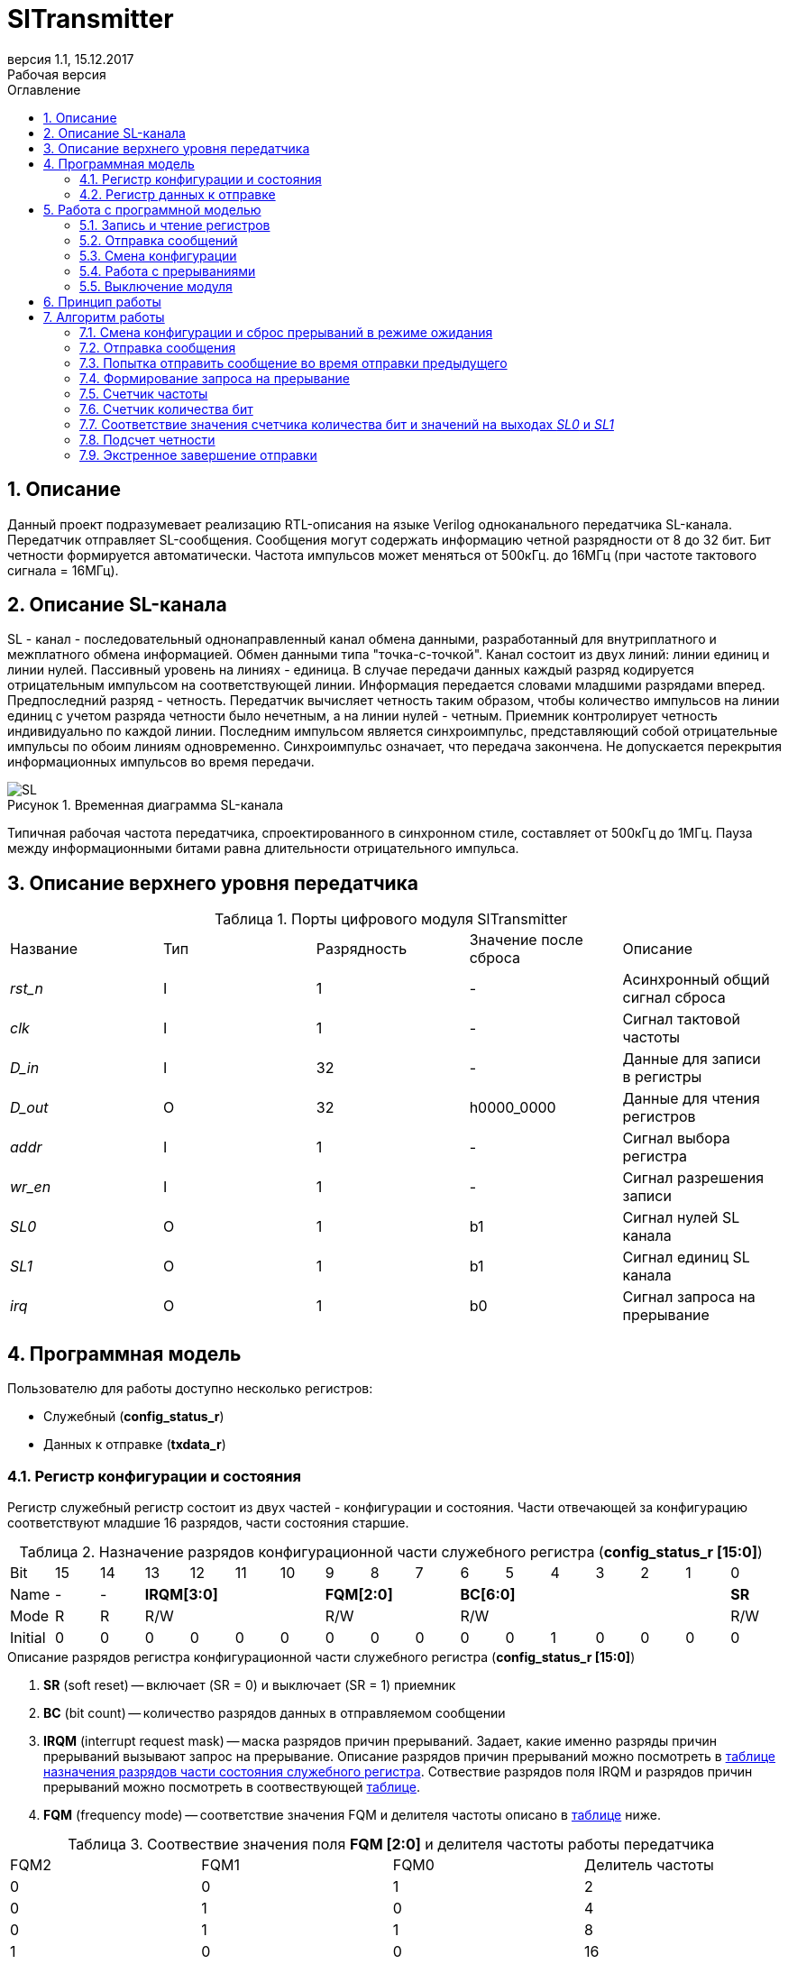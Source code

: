 = SlTransmitter
:Date:      31.01.2017
:Revision:  0.3
:toc:       right
:toclevels: 3
:icons:     font
:source-highlighter: rouge
:table-caption:     Таблица
:listing-caption:   Код
:chapter-label:     Глава
:toc-title:         Оглавление
:version-label:     Версия
:figure-caption:    Рисунок
:imagesdir:         ./../img/
:sectnums:
:sectnumlevels: 3
:revnumber: 1.1
:revdate:   15.12.2017
:revremark: Рабочая версия

[[trans-main-description]]
== Описание
Данный проект подразумевает реализацию RTL-описания на языке Verilog одноканального передатчика SL-канала.
Передатчик отправляет SL-сообщения. Сообщения могут содержать информацию четной разрядности от 8 до 32 бит.
Бит четности формируется автоматически. Частота импульсов может меняться от 500кГц.
до 16МГц (при частоте тактового сигнала = 16МГц).

[[sl-channel-review-2]]
== Описание SL-канала
SL - канал - последовательный однонаправленный канал обмена данными, разработанный
для внутриплатного и межплатного обмена информацией. Обмен данными типа "точка-с-точкой".
Канал состоит из двух линий: линии единиц и линии нулей.
Пассивный уровень на линиях - единица.
В случае передачи данных каждый разряд кодируется отрицательным импульсом на соответствующей линии.
Информация передается словами младшими разрядами вперед. Предпоследний разряд - четность.
Передатчик вычисляет четность таким образом,
чтобы количество импульсов на линии единиц с учетом разряда четности было нечетным,
а на линии нулей - четным. Приемник контролирует четность индивидуально по каждой линии.
Последним импульсом является синхроимпульс, представляющий собой отрицательные
импульсы по обоим линиям одновременно. Синхроимпульс означает, что передача закончена.
Не допускается перекрытия информационных импульсов во время передачи.

image::SL.png[title="Временная диаграмма SL-канала", align="center"]

Типичная рабочая частота передатчика, спроектированного в синхронном стиле,
составляет от 500кГц до 1МГц. Пауза между информационными битами равна длительности
 отрицательного импульса.

[[trans-top-level-description]]
== Описание верхнего уровня передатчика

.Порты цифрового модуля SlTransmitter
[cols="5*^", halign="left", width=99%]
|===
|Название      |Тип |Разрядность |Значение после сброса |Описание
|_rst_n_       |I   |1           | -         |Асинхронный общий сигнал сброса
|_clk_         |I   |1           | -         |Сигнал тактовой частоты
|_D_in_        |I   |32          | -         |Данные для записи в регистры
|_D_out_       |O   |32          |h0000_0000 |Данные для чтения регистров
|_addr_        |I   |1           | -         |Сигнал выбора регистра
|_wr_en_       |I   |1           | -         |Сигнал разрешения записи
|_SL0_         |O   |1           |b1         |Сигнал нулей SL канала
|_SL1_         |O   |1           |b1         |Сигнал единиц SL канала
|_irq_         |O   |1           |b0         |Сигнал запроса на прерывание
|===

<<<
[[trans-programm-model]]
== Программная модель
Пользователю для работы доступно несколько регистров:

* Служебный (*config_status_r*)
* Данных к отправке (*txdata_r*)

=== Регистр конфигурации и состояния

Регистр служебный регистр состоит из двух частей - конфигурации и состояния. Части отвечающей за конфигурацию соответствуют младшие 16 разрядов,
части состояния старшие.

[[tr_conf_table]]
.Назначение разрядов конфигурационной части служебного регистра (*config_status_r [15:0]*)
[cols="17*^", width=99%]
|===
|Bit        |15   |14  |  13 |12 |11 |10 |9  |8  |7    |6 |5 |4 |3 |2 |1   |0
|Name       |-    |- 4+|*IRQM[3:0]*    3+|*FQM[2:0]* 6+|*BC[6:0]*          |*SR*
|Mode       |R    |R 4+|R/W            3+|R/W        6+|R/W                |R/W
|Initial    |0    |0   |0  |0  |0  |0    |0  |0  |0    |0 |0 |1 |0 |0 |0   |0
|===

.Описание разрядов регистра конфигурационной части служебного регистра (*config_status_r [15:0]*)
. *SR* (soft reset) -- включает (SR = 0) и выключает (SR = 1) приемник
. *BC* (bit count) -- количество разрядов данных в отправляемом сообщении
. *IRQM* (interrupt request mask) -- маска разрядов причин прерываний.
  Задает, какие именно разряды причин прерываний вызывают запрос на прерывание.
  Описание разрядов причин прерываний можно посмотреть в <<trans_IRQM_table,таблице назначения разрядов части состояния служебного регистра>>.
  Сотвествие разрядов поля IRQM и разрядов причин прерываний можно посмотреть в соотвествующей <<trans_IRQM_table, таблице>>.
. *FQM* (frequency mode) -- соответствие значения FQM и делителя частоты описано в <<trans_FQM_table, таблице>> ниже.

[[trans_FQM_table]]
.Соотвествие значения поля *FQM [2:0]* и делителя частоты работы передатчика
[cols="4*^", width=99%]
|===
|FQM2 |FQM1 | FQM0   | Делитель частоты
|0    |0    |1       |2
|0    |1    |0       |4
|0    |1    |1       |8
|1    |0    |0       |16
|0    |0    |0       |32
|1    |0    |1       |32
|1    |1    |0       |32
|1    |1    |1       |32
|===

[[trans_status_part_table]]
.Назначение разрядов части состояния служебного регистра (*config_status_r [31:16]*)
[cols="17*^", width=99%]
|===
|Bit     |31 |30 |29 |28 |27       |26      |25      |24      |23 |22 |21 |20 |19 |18 |17 |16
|Name    |-  |-  |-  |-  |*IRQDWE* |*IRQIC* |*IRQCC* |*IRQSM* |-  |-  |-  |-  |-  |-  |-  |*SIP*
|Mode    |R  |R  |R  |R  |R/W0     |R/W0    |R/W0    |R/W0    |R  |R  |R  |R  |R  |R  |R  |R
|Initial |0  |0  |0  |0  |0        |0       |0       |0       |0  |0  |0  |0  |0  |0  |0  |0
|===

.Описание разрядов части состояния служебного регистра (*config_status_r [31:16]*)
. *SIP* (send in process) -- разряд идещего процесса отправки сообщения
. *IRQSM* (interrupt request of sent message) -- разряд успешно отправленного сообщения
. *IRQWCC* (interrupt request of wrong configuration change) --  прозошла попытка сменить конфигурацию во время отправки сообщения
. *IRQICC* (interrupt request of incorrect  configuration change ) -- произошлп попытка установить неверную конфигурацию
. *IRQDWE* (interrupt request of data write error) -- произошла попытка записать сообщение во время отправки предыдущего

[[trans_IRQM_table]]
.Соотвествие разрядов <<tr_conf_table,*IRQM [3:0]*>> и маскирования разрядов причин прерываний
[cols="2*^", width=99%]
|===
|Разряд поля *IRQM*     |Маскируемый разряд
|*IRQM0*                                  |*IRQSM*
|*IRQM1*                                  |*IRQWCC*
|*IRQM2*                                  |*IRQICC*
|*IRQM3*                                  |*IRQDWE*
|===

=== Регистр данных к отправке
*txdata_r[31:0]*

.Назначение разрядов регистра данных к отправке (*txdata_r*)
[cols="2*^", width=99%]
|===
|Bit     |31 - 0
|Name    |*DATA*
|Mode    |R/W
|Initial |0
|===
.Описание разрядов регистра  данных к отправке (*txdata_r*)
*DATA* - данные к отправке.

<<<
== Работа с программной моделью

=== Запись и чтение регистров
Управление модулем осуществляется путем записи или чтения регистров.

Для считывания текущего значения одного из регистров блока необходимо последовательный
 на порт _addr_ адрес регистра, указанный в <<trans_addr_table, таблице>>,
 длительностью не меньше такта опорной тактовой частоты _clk_.
Значение регистра будет сформировано на шине _D_out_ через такт опорной частоты после фронта сигнала на шине _addr_.

Для записи значения в один из регистров блока необходимо сформировать:

* на порт _addr_ -- адрес регистра
* на шине _D_in_ -- записываемую информацию,
* на порт _wr_en_ -- значение 1.

Также на на шине d_out через такт опорной частоты _clk_ после фронта сигнала на шине _addr_ будет сформировано значение записанного регистра.
Значение шины d_out будет соответствовать значению последнего опрошенного или записанного регистра до формирования следующего запроса.

image::image_SlTransmitter_read_write_waveform.png[title="Временная диаграмма чтения и записи регистров модуля SlTransmitter", align="center"]

[[trans_addr_table]]
.Адреса регистров
[cols="2*^", width=99%]
|===
|Значение сигнала _addr_ | Выбранный регистр
|1'b0                    | регистр данных (txdata_r)
|1'b1                    | регистр конфигурации и состояния (config_r и status_r)
|===

Запись в регистр данных во время отправки сообщения, приведет к прекращению отправки и формированию прерывания.

=== Отправка сообщений

Для отправки сообщений необходимо:

1. Если это необходимо, записать в регистр config_r необходимые настройки частоты и длинны слова (см. раздел "Смена конфигурации")
2. Записать в регистр данных сообщение на отправку
3. Если вы работаете по прерываниям, дождаться запроса на прерывания вызванного оправкой сообщения (IRQSM == 1).
4. Если вы работаете по таймеру, периодически опрашивая регистр состояния, убедится, что сообщение было отправлено (IRQSM == 1).
5. Сбросить поле причины прерывания IRQSM.
6. Записать в регистр данных следующее сообщение.

Сразу после записи в регистр данных модуль переходит в режим отправки сообщения. При этом
поле SIP регистра состояния устанавливается в "1".

В случае когда поле BC регистра конфигурации не равно 32, отправляемым сообщением
являются младшие биты регистра данных. Старшие биты регистра, которые не входят в длину сообщения,
заданную полем BC регистра config_r (txdata_r [31:32-BC]), будут записаны в регистр, но игнорированы при отправке.

Во время отправки сообщения нельзя записывать новое сообщение - отправка будет прервана.

В конце отправки будет выставлен бит IRQSM = 1, и бит SIP = 0.
Если бит IRQSM не замаскирован, возникнет запрос на прерывание.

Для отправки следующего сообщения нужно сбросить поле причины прерывания IRQSM
и записать новое сообщение для отправки.

=== Смена конфигурации

Для изменения конфигурации передатчика необходимо:

1. Считав регистр конфигурации и состояния убедится, что модуль не занят отправкой сообщения ( бит SIP регистра конфигурации и состояния равен 0).
   Если он занят отправкой, дождаться, пока отправка будет завершена.
2. Записать новые параметры в регистр конфигурации и состояния.

Для изменения конфигурации передатчика необходимо перезаписать регистр конфигурации и состояния.
В конфигурационной части может быть установлена необходимая частота, длинна слова,
маскировка причин запроса прерывания или осуществлен сброс модуля к исходным настройкам.
Неверной считается конфигурация с нечетными длинами слова или длинной слова лежащей вне промежутка от 8 до 32 бит.

Нельзя изменять поля BC и FQM во время отправки сообщения - отправка будет прервана.

=== Работа с прерываниями

Запрос прерывания происходит, когда произошло одно из событий и бит этого события не замаскирован :

* Отправка сообщения завершена (IRQSM)
* Была предпринята попытка записать некорректные данные в конфигурационный регистр (IRQICC)
* Изменение конфигурации в процессе отправки сообщения (IRQWCC)
* Попытка записать новые данные во время отправки старых (IRQDWE)

Причину возникновения можно посмотреть  в соответствующих полях регистра состояния.

Для сброса прерывания необходимо записать 0 в биты причин прерываний, которые необходимо сбросить.

Более подробно работа прерываний рассмотрена в разделе Алгоритм работы.

=== Выключение модуля

Чтобы выключить модуль необходимо записать 1 в бит SR регистра конфигурации и состояния.

Если сделать это во время отправки сообщения, отправка прекращается.
Регистры конфигурации и состояния возвращаются в начальное состояние.
Когда передатчик выключен, запись в регистр данных игнорируется.

<<<
[[trans-work-principle]]
== Принцип работы

Отправка сообщения обеспечивается двумя счетчиками: - счетчиком бит и  счетчиком циклов.

Счетчик циклов обеспечивает деление частоты. каждый раз,
когда счетчик циклов оказывается равным нулю, переключается счетчик битов.

На нечетных значениях счетчика бит на выходы _SL0_ и _SL1_ подаются значения соответствующие
информационным битам, потом биту четности и синхроимпульсу.

На четных значениях счетчика бит на выходы _SL0_ и _SL1_ подаются единицы.

[[trans-work-algorythm]]
== Алгоритм работы

В устройстве используются следующие вспомогательный сигналы:

.Внутренние вспомогательные сигналы:
* wire end_of_msg - сигнал конца сообщения
* wire new_config_is_correct - поле BC шины _D_in_ имеет верное значение
* reg shift_r - сдвиговый регистр с отправляемым сообщением
* reg par0, reg par1 - регистры подсчета четности
* reg bit_i - счетчик количества бит
* reg fq_i - счетчик делителя частоты
* wire no_error - наличие ошибки в управлении регистром (смена конфигурации или запись в регистр данных во время отправки)


image::image_SlTransmitter_irq_algorithm.png[title="Алгоритм работы регистра состояния модуля SlTransmitter", align="center"]

Модуль может находиться в двух режимах: режим отправки и режим ожидания. После включения модуля, все биты регистра состояния устанавливаются в 0, модуль
находится в режиме ожидания.

=== Смена конфигурации и сброс прерываний в режиме ожидания

При записи регистра конфигурации и состояния в  режиме ожидания происходит проверка
битов прерываний:

1. Если значения полей причин прерываний шины _D_in_ равны 0, то соответствующие поля причин прерываний регистра status_r сбрасываются.
2. В соответствии с битами IRQM шины _D_in_ обновляется поле IRQM регистра config_r
2. После этого если поле BC шины _D_in_ нечетное или не лежит в интервале от 6'd8 до 6'd32, выставляется IRQICС = 1,
поля BC и FQM не изменяются. Если бит IRQICC не замаскирован
формируется запрос на прерывание.
3. Если конфигурация корректна поля BC и FQM шины _D_in_ записывается в регистр config_r.
Модуль остается в режиме ожидания.

=== Отправка сообщения

Сразу после записи данных в режиме ожидания, модуль переходит в режим отправки,
устанавливается поле регистра status_r SIP = 1. По успешному окончанию отправки сообщения,
устанавливаются поля регистра status_r SIP = 0 и IRQSM = 1.
Если бит IRQSM не замаскирован формируется запрос на прерывание.

=== Попытка отправить сообщение во время отправки предыдущего

Если записать данные в режиме отправки, выставляется бит IRQDWE = 1,
модуль экстренно завершает отправку и возвращается в режим ожидания, выставляется биты SIP = 0.
Если бит IRQDWE не замаскирован формируется запрос на прерывание.

.Изменение конфигурации и сброс прерываний во время отправки сообщения

Когда модуль находится в режиме отправки, то без отмены приема возможно только изменение полей маскирования прерываний, и сброс битов причин прерываний.

Если в режиме отправки происходит запись регистра конфигурации и состояния,
сначала проверяются биты прерываний:если значения полей причин прерываний шины _D_in_ равны 0,
то соответствующие поля причин прерываний регистра состояния сбрасываются.

После этого, проверяется изменяются
ли биты конфигурации (поля FQM, BC). Если они не изменяются, модуль остается
в режиме отправки сообщения. Если они изменяются то отправка завершается, выставляются
биты SIP = 0 и IRQWCC = 1. Если бит IRQDWСС не замаскирован формируется запрос на прерывание.

Если конфигурация корректна, она записывается в регистр,
если же нет, выставляется бит IRQICC = 1.
Модуль переходит в режим ожидания.

=== Формирование запроса на прерывание

Запрос на прерывание формируется на выходе _irq_, через один такт после возникновения причины прерывания,
 если причина этого прерывания не замаскирована в поле IRQM.


image::image_SlTransmitter_send_algorithm.png[title="Алгоритм работы модуля SlTransmitter в режиме отправки", align="center"]

В начале режима отправки в сдвиговый регистр загружается отправляемое сообщение.
 Для организации отправки используются два счетчика:

=== Счетчик частоты

Счетчик частоты считает от значения (делитель частоты - 1) до значения 0. Когда счетчик частоты достигает максимального значения,
 инкрементируется счетчик количества бит.

=== Счетчик количества бит

Счетчик импульсов считает от числа, равного (BC + 2)*2-1 до 0, где BC (bit count) - поле регистра конфигурации.
Число (BC + 2)*2-1 получено следующим образом: необходимо отправить число бит информации заданное полем BC, бит четности и бит синхроимпульса.
В сумме BC+2 бит. Между битами нужно выставить на выход промежуточную комбинацию,
таким образом значение удваивается и получается (BC+2)*2 итераций счетчика и максимальное значение равное (BC+2)*2-1.

=== Соответствие значения счетчика количества бит и значений на выходах _SL0_ и _SL1_

На значениях счетчика битов (BC+2)*2-1, (BC+2)*2-3 .. 7, 5 на выход выставляется комбинация соответствующая первому биту сдвигового регистра.
Также происходит подсчет четности на основе первого бита сдвигового регистра и сдвиг регистра. Таким образом формируются информационные биты.

На всех четных значениях (BC+1)*2, (BC+1)*2 -2, .. 2, 0  на выход выставляется комбинация соответствующая промежутку между значащими битами (единица на линии нулей и единица на линии единиц)

На значении счетчика битов 3 на выход выставляется комбинация соответствующая подсчитанный четности, а на значении 1 - комбинация стоп бита.

=== Подсчет четности

Подсчет четности осуществляется при помощи регистров par0 и par1.
Регистр par0 имеет начальное значение 1, и инвертируется каждый раз при отравки информационного бита со значением 0.
Регистр par1 имеет начальное значение 0, и инвертируется каждый раз при отравки информационного бита со значением 1.

Таким образом, если единиц в в отправляемом сообщении будет четное число,
то par1 и par0 изменятся четное количество раз и после отправки всех информационных бит получаем
par0 = 1, par1 = 0. подав эти значения на выходы _SL0_ и _SL1_ получим отрицательный импульс на линии единиц,
общее же количество импульсов на линии единиц окажется нечетным, а на линии нулей - четным.

Если же единиц в в отправляемом сообщении будет четное число,
то par1 и par0 изменятся нечетное количество раз и после отправки всех информационных бит получаем
par0 = 0, par1 = 1. подав эти значения на выходы _SL0_ и _SL1_ получим отрицательный импульс на линии нулей,
общее же количество импульсов на линии единиц окажется нечетным, а на линии нулей - четным.

=== Экстренное завершение отправки

Также на каждом значении счетчика частоты происходит проверка наличия ошибок - попытки записать данные во время отправки или изменения конфигурации. В случае, если ошибка произошла, отправка прекращается.

<<<
